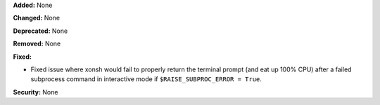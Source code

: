 **Added:** None

**Changed:** None

**Deprecated:** None

**Removed:** None

**Fixed:**

* Fixed issue where xonsh would fail to properly return the terminal prompt
  (and eat up 100% CPU) after a failed subprocess command in interactive mode
  if ``$RAISE_SUBPROC_ERROR = True``.

**Security:** None
